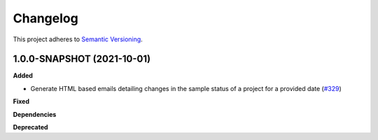 ==========
Changelog
==========

This project adheres to `Semantic Versioning <https://semver.org/>`_.

1.0.0-SNAPSHOT (2021-10-01)
------------------

**Added**

* Generate HTML based emails detailing changes in the sample status of a project for a provided date (`#329 <https://github.com/qbicsoftware/sample-notificator-cli/milestone/1>`_)

**Fixed**

**Dependencies**

**Deprecated**
